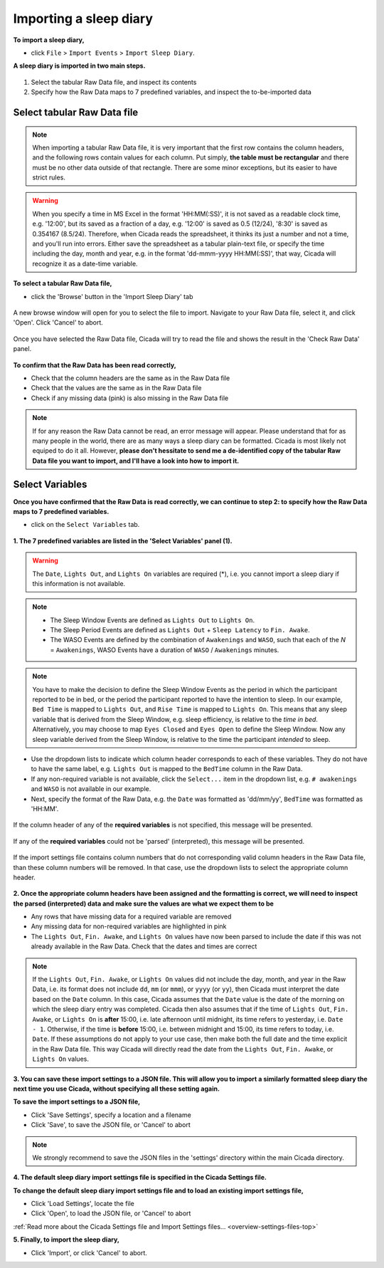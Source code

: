 .. _file-import-sleep-diary-top:

=======================
Importing a sleep diary
=======================

**To import a sleep diary,**

- click ``File`` > ``Import Events`` > ``Import Sleep Diary``.

**A sleep diary is imported in two main steps.**

.. figure:: images/file-import-sleep-diary-1.png
    :width: 670px
    :align: center

1. Select the tabular Raw Data file, and inspect its contents
2. Specify how the Raw Data maps to 7 predefined variables, and inspect the to-be-imported data

Select tabular Raw Data file
============================

.. note::

    When importing a tabular Raw Data file, it is very important that the first row contains the column headers, and the following rows contain values for each column. Put simply, **the table must be rectangular** and there must be no other data outside of that rectangle. There are some minor exceptions, but its easier to have strict rules.

.. warning::

    When you specify a time in MS Excel in the format 'HH:MM(:SS)', it is not saved as a readable clock time, e.g. '12:00', but its saved as a fraction of a day, e.g. '12:00' is saved as 0.5 (12/24), '8:30' is saved as 0.354167 (8.5/24). Therefore, when Cicada reads the spreadsheet, it thinks its just a number and not a time, and you'll run into errors. Either save the spreadsheet as a tabular plain-text file, or specify the time including the day, month and year, e.g. in the format 'dd-mmm-yyyy HH:MM(:SS)', that way, Cicada will recognize it as a date-time variable.

**To select a tabular Raw Data file,**

- click the 'Browse' button in the 'Import Sleep Diary' tab

.. figure:: images/file-import-sleep-diary-2.png
    :width: 607px
    :align: center

    A new browse window will open for you to select the file to import. Navigate to your Raw Data file, select it, and click 'Open'. Click 'Cancel' to abort.

.. figure:: images/file-import-sleep-diary-3.png
    :width: 670px
    :align: center

    Once you have selected the Raw Data file, Cicada will try to read the file and shows the result in the 'Check Raw Data' panel. 

**To confirm that the Raw Data has been read correctly,**

- Check that the column headers are the same as in the Raw Data file
- Check that the values are the same as in the Raw Data file
- Check if any missing data (pink) is also missing in the Raw Data file

.. note::

    If for any reason the Raw Data cannot be read, an error message will appear. Please understand that for as many people in the world, there are as many ways a sleep diary can be formatted. Cicada is most likely not equiped to do it all. However, **please don't hessitate to send me a de-identified copy of the tabular Raw Data file you want to import, and I'll have a look into how to import it.**

Select Variables
================

**Once you have confirmed that the Raw Data is read correctly, we can continue to step 2: to specify how the Raw Data maps to 7 predefined variables.**

- click on the ``Select Variables`` tab.

.. figure:: images/file-import-sleep-diary-4.png
    :width: 670px
    :align: center

**1. The 7 predefined variables are listed in the 'Select Variables' panel (1).**

.. warning::

    The ``Date``, ``Lights Out``, and ``Lights On`` variables are required (\*), i.e. you cannot import a sleep diary if this information is not available.

.. note::

    - The Sleep Window Events are defined as ``Lights Out`` to ``Lights On``.
    - The Sleep Period Events are defined as ``Lights Out`` + ``Sleep Latency`` to ``Fin. Awake``.
    - The WASO Events are defined by the combination of ``Awakenings`` and ``WASO``, such that each of the *N* = ``Awakenings``, WASO Events have a duration of ``WASO`` / ``Awakenings`` minutes.


.. figure:: images/sleep-window-choice.png
    :width: 752px
    :align: center

.. note::

    You have to make the decision to define the Sleep Window Events as the period in which the participant reported to be in bed, or the period the participant reported to have the intention to sleep. In our example, ``Bed Time`` is mapped to ``Lights Out``, and ``Rise Time`` is mapped to ``Lights On``. This means that any sleep variable that is derived from the Sleep Window, e.g. sleep efficiency, is relative to the *time in bed*. Alternatively, you may choose to map ``Eyes Closed`` and ``Eyes Open`` to define the Sleep Window. Now any sleep variable derived from the Sleep Window, is relative to the time the participant *intended* to sleep.

- Use the dropdown lists to indicate which column header corresponds to each of these variables. They do not have to have the same label, e.g. ``Lights Out`` is mapped to the ``BedTime`` column in the Raw Data. 
- If any non-required variable is not available, click the ``Select...`` item in the dropdown list, e.g. ``# awakenings`` and ``WASO`` is not available in our example. 
- Next, specify the format of the Raw Data, e.g. the ``Date`` was formatted as 'dd/mm/yy', ``BedTime`` was formatted as 'HH:MM'.

.. figure:: images/file-import-sleep-diary-5.png
    :width: 294px
    :align: center

    If the column header of any of the **required variables** is not specified, this message will be presented.

.. figure:: images/file-import-sleep-diary-6.png
    :width: 294px
    :align: center

    If any of the **required variables** could not be 'parsed' (interpreted), this message will be presented.

.. figure:: images/file-import-sleep-diary-7.png
    :width: 294px
    :align: center

    If the import settings file contains column numbers that do not corresponding valid column headers in the Raw Data file, than these column numbers will be removed. In that case, use the dropdown lists to select the appropriate column header. 

**2. Once the appropriate column headers have been assigned and the formatting is correct, we will need to inspect the parsed (interpreted) data and make sure the values are what we expect them to be**

- Any rows that have missing data for a required variable are removed
- Any missing data for non-required variables are highlighted in pink
- The ``Lights Out``, ``Fin. Awake``, and ``Lights On`` values have now been parsed to include the date if this was not already available in the Raw Data. Check that the dates and times are correct

.. note::

    If the ``Lights Out``, ``Fin. Awake``, or ``Lights On`` values did not include the day, month, and year in the Raw Data, i.e. its format does not include ``dd``, ``mm`` (or ``mmm``), or ``yyyy`` (or ``yy``), then Cicada must interpret the date based on the ``Date`` column. In this case, Cicada assumes that the ``Date`` value is the date of the morning on which the sleep diary entry was completed. Cicada then also assumes that if the time of ``Lights Out``, ``Fin. Awake``, or ``Lights On`` is **after** 15:00, i.e. late afternoon until midnight, its time refers to yesterday, i.e. ``Date - 1``. Otherwise, if the time is **before** 15:00, i.e. between midnight and 15:00, its time refers to today, i.e. ``Date``. If these assumptions do not apply to your use case, then make both the full date and the time explicit in the Raw Data file. This way Cicada will directly read the date from the ``Lights Out``, ``Fin. Awake``, or ``Lights On`` values.


**3. You can save these import settings to a JSON file. This will allow you to import a similarly formatted sleep diary the next time you use Cicada, without specifying all these setting again.**

**To save the import settings to a JSON file,**

- Click 'Save Settings', specify a location and a filename
- Click 'Save', to save the JSON file, or 'Cancel' to abort

.. note::

    We strongly recommend to save the JSON files in the 'settings' directory within the main Cicada directory.

**4. The default sleep diary import settings file is specified in the Cicada Settings file.**

**To change the default sleep diary import settings file and to load an existing import settings file,**

- Click 'Load Settings', locate the file
- Click 'Open', to load the JSON file, or 'Cancel' to abort

:ref:`Read more about the Cicada Settings file and Import Settings files... <overview-settings-files-top>`

**5. Finally, to import the sleep diary,**

- Click 'Import', or click 'Cancel' to abort.